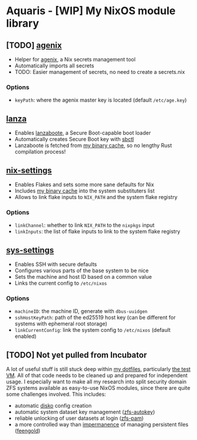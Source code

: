 * Aquaris - [WIP] My NixOS module library
** [TODO] [[file:agenix.nix][agenix]]
- Helper for [[https://github.com/ryantm/agenix][agenix]], a Nix secrets management tool
- Automatically imports all secrets
- TODO: Easier management of secrets, no need to create a secrets.nix
*** Options
- =keyPath=: where the agenix master key is located (default =/etc/age.key=)

** [[file:lanza.nix][lanza]]
- Enables [[https://github.com/nix-community/lanzaboote/][lanzaboote]], a Secure Boot-capable boot loader
- Automatically creates Secure Boot key with [[https://github.com/Foxboron/sbctl][sbctl]]
- Lanzaboote is fetched from [[https://42loco42.cachix.org][my binary cache]], so no lengthy Rust compilation process!

** [[file:nix-settings.nix][nix-settings]]
- Enables Flakes and sets some more sane defaults for Nix
- Includes [[https://42loco42.cachix.org][my binary cache]] into the system substituters list
- Allows to link flake inputs to =NIX_PATH= and the system flake registry
*** Options
- =linkChannel=: whether to link =NIX_PATH= to the =nixpkgs= input
- =linkInputs=: the list of flake inputs to link to the system flake registry

** [[file:sys-settings.nix][sys-settings]]
- Enables SSH with secure defaults
- Configures various parts of the base system to be nice
- Sets the machine and host ID based on a common value
- Links the current config to =/etc/nixos=
*** Options
- =machineID=: the machine ID, generate with =dbus-uuidgen=
- =sshHostKeyPath=: path of the ed25519 host key
  (can be different for systems with ephemeral root storage)
- =linkCurrentConfig=: link the system config to =/etc/nixos= (default enabled)

** [TODO] Not yet pulled from Incubator
A lot of useful stuff is still stuck deep within [[https://github.com/42LoCo42/.dotfiles][my dotfiles]], particularly [[https://github.com/42LoCo42/.dotfiles/tree/nixos/machines/test][the test VM]].
All of that code needs to be cleaned up and prepared for independent usage.
I especially want to make all my research into split security domain ZFS systems
available as easy-to-use NixOS modules, since there are quite some challenges involved.
This includes:
- automatic [[https://github.com/nix-community/disko][disko]] config creation
- automatic system dataset key management ([[https://github.com/42LoCo42/.dotfiles/blob/nixos/machines/test/zfs-autokey.nix][zfs-autokey]])
- reliable unlocking of user datasets at login ([[https://github.com/42LoCo42/.dotfiles/blob/nixos/zfs-pam][zfs-pam]])
- a more controlled way than [[https://github.com/nix-community/impermanence][impermanence]] of managing persistent files ([[https://github.com/42LoCo42/.dotfiles/blob/nixos/machines/test/feengold.nix][feengold]])
